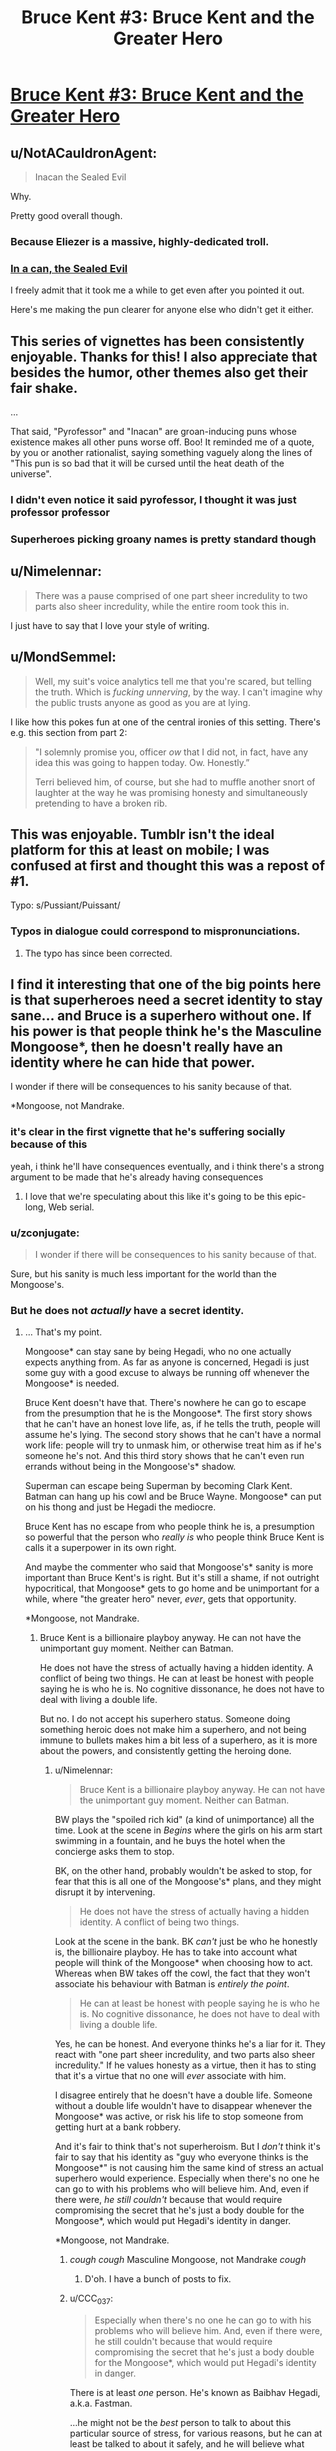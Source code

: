 #+TITLE: Bruce Kent #3: Bruce Kent and the Greater Hero

* [[https://yudkowsky.tumblr.com/post/190740125660/yudkowsky-mirasorastone-yudkowsky][Bruce Kent #3: Bruce Kent and the Greater Hero]]
:PROPERTIES:
:Author: EliezerYudkowsky
:Score: 94
:DateUnix: 1581279944.0
:DateShort: 2020-Feb-09
:END:

** u/NotACauldronAgent:
#+begin_quote
  Inacan the Sealed Evil
#+end_quote

Why.

Pretty good overall though.
:PROPERTIES:
:Author: NotACauldronAgent
:Score: 42
:DateUnix: 1581281139.0
:DateShort: 2020-Feb-10
:END:

*** Because Eliezer is a massive, highly-dedicated troll.
:PROPERTIES:
:Author: VorpalAuroch
:Score: 31
:DateUnix: 1581287136.0
:DateShort: 2020-Feb-10
:END:


*** [[https://tvtropes.org/pmwiki/pmwiki.php/Main/SealedEvilInACan][In a can, the Sealed Evil]]

I freely admit that it took me a while to get even after you pointed it out.

Here's me making the pun clearer for anyone else who didn't get it either.
:PROPERTIES:
:Author: xamueljones
:Score: 18
:DateUnix: 1581333614.0
:DateShort: 2020-Feb-10
:END:


** This series of vignettes has been consistently enjoyable. Thanks for this! I also appreciate that besides the humor, other themes also get their fair shake.

...

That said, "Pyrofessor" and "Inacan" are groan-inducing puns whose existence makes all other puns worse off. Boo! It reminded me of a quote, by you or another rationalist, saying something vaguely along the lines of "This pun is so bad that it will be cursed until the heat death of the universe".
:PROPERTIES:
:Author: MondSemmel
:Score: 30
:DateUnix: 1581287170.0
:DateShort: 2020-Feb-10
:END:

*** I didn't even notice it said pyrofessor, I thought it was just professor professor
:PROPERTIES:
:Author: Ardvarkeating101
:Score: 12
:DateUnix: 1581290062.0
:DateShort: 2020-Feb-10
:END:


*** Superheroes picking groany names is pretty standard though
:PROPERTIES:
:Author: Anderkent
:Score: 1
:DateUnix: 1581719156.0
:DateShort: 2020-Feb-15
:END:


** u/Nimelennar:
#+begin_quote
  There was a pause comprised of one part sheer incredulity to two parts also sheer incredulity, while the entire room took this in.
#+end_quote

I just have to say that I love your style of writing.
:PROPERTIES:
:Author: Nimelennar
:Score: 31
:DateUnix: 1581291291.0
:DateShort: 2020-Feb-10
:END:


** u/MondSemmel:
#+begin_quote
  Well, my suit's voice analytics tell me that you're scared, but telling the truth.  Which is /fucking unnerving/, by the way.  I can't imagine why the public trusts anyone as good as you are at lying.
#+end_quote

I like how this pokes fun at one of the central ironies of this setting. There's e.g. this section from part 2:

#+begin_quote
  "I solemnly promise you, officer /ow/ that I did not, in fact, have any idea this was going to happen today.  Ow.  Honestly.”

  Terri believed him, of course, but she had to muffle another snort of laughter at the way he was promising honesty and simultaneously pretending to have a broken rib.
#+end_quote
:PROPERTIES:
:Author: MondSemmel
:Score: 25
:DateUnix: 1581288524.0
:DateShort: 2020-Feb-10
:END:


** This was enjoyable. Tumblr isn't the ideal platform for this at least on mobile; I was confused at first and thought this was a repost of #1.

Typo: s/Pussiant/Puissant/
:PROPERTIES:
:Author: gryfft
:Score: 24
:DateUnix: 1581285136.0
:DateShort: 2020-Feb-10
:END:

*** Typos in dialogue could correspond to mispronunciations.
:PROPERTIES:
:Author: GeneralExtension
:Score: 1
:DateUnix: 1581356367.0
:DateShort: 2020-Feb-10
:END:

**** The typo has since been corrected.
:PROPERTIES:
:Author: gryfft
:Score: 1
:DateUnix: 1581356485.0
:DateShort: 2020-Feb-10
:END:


** I find it interesting that one of the big points here is that superheroes need a secret identity to stay sane... and Bruce is a superhero without one. If his power is that people think he's the Masculine Mongoose*, then he doesn't really have an identity where he can hide that power.

I wonder if there will be consequences to his sanity because of that.

*Mongoose, not Mandrake.
:PROPERTIES:
:Author: Nimelennar
:Score: 22
:DateUnix: 1581308777.0
:DateShort: 2020-Feb-10
:END:

*** it's clear in the first vignette that he's suffering socially because of this

yeah, i think he'll have consequences eventually, and i think there's a strong argument to be made that he's already having consequences
:PROPERTIES:
:Author: Lugnut1206
:Score: 18
:DateUnix: 1581318722.0
:DateShort: 2020-Feb-10
:END:

**** I love that we're speculating about this like it's going to be this epic-long, Web serial.
:PROPERTIES:
:Author: hankyusa
:Score: 1
:DateUnix: 1587349092.0
:DateShort: 2020-Apr-20
:END:


*** u/zconjugate:
#+begin_quote
  I wonder if there will be consequences to his sanity because of that.
#+end_quote

Sure, but his sanity is much less important for the world than the Mongoose's.
:PROPERTIES:
:Author: zconjugate
:Score: 8
:DateUnix: 1581371462.0
:DateShort: 2020-Feb-11
:END:


*** But he does not /actually/ have a secret identity.
:PROPERTIES:
:Author: kaukamieli
:Score: 1
:DateUnix: 1581384582.0
:DateShort: 2020-Feb-11
:END:

**** ... That's my point.

Mongoose* can stay sane by being Hegadi, who no one actually expects anything from. As far as anyone is concerned, Hegadi is just some guy with a good excuse to always be running off whenever the Mongoose* is needed.

Bruce Kent doesn't have that. There's nowhere he can go to escape from the presumption that he is the Mongoose*. The first story shows that he can't have an honest love life, as, if he tells the truth, people will assume he's lying. The second story shows that he can't have a normal work life: people will try to unmask him, or otherwise treat him as if he's someone he's not. And this third story shows that he can't even run errands without being in the Mongoose's* shadow.

Superman can escape being Superman by becoming Clark Kent. Batman can hang up his cowl and be Bruce Wayne. Mongoose* can put on his thong and just be Hegadi the mediocre.

Bruce Kent has no escape from who people think he is, a presumption so powerful that the person who /really is/ who people think Bruce Kent is calls it a superpower in its own right.

And maybe the commenter who said that Mongoose's* sanity is more important than Bruce Kent's is right. But it's still a shame, if not outright hypocritical, that Mongoose* gets to go home and be unimportant for a while, where "the greater hero" never, /ever/, gets that opportunity.

*Mongoose, not Mandrake.
:PROPERTIES:
:Author: Nimelennar
:Score: 6
:DateUnix: 1581395141.0
:DateShort: 2020-Feb-11
:END:

***** Bruce Kent is a billionaire playboy anyway. He can not have the unimportant guy moment. Neither can Batman.

He does not have the stress of actually having a hidden identity. A conflict of being two things. He can at least be honest with people saying he is who he is. No cognitive dissonance, he does not have to deal with living a double life.

But no. I do not accept his superhero status. Someone doing something heroic does not make him a superhero, and not being immune to bullets makes him a bit less of a superhero, as it is more about the powers, and consistently getting the heroing done.
:PROPERTIES:
:Author: kaukamieli
:Score: 4
:DateUnix: 1581398669.0
:DateShort: 2020-Feb-11
:END:

****** u/Nimelennar:
#+begin_quote
  Bruce Kent is a billionaire playboy anyway. He can not have the unimportant guy moment. Neither can Batman.
#+end_quote

BW plays the "spoiled rich kid" (a kind of unimportance) all the time. Look at the scene in /Begins/ where the girls on his arm start swimming in a fountain, and he buys the hotel when the concierge asks them to stop.

BK, on the other hand, probably wouldn't be asked to stop, for fear that this is all one of the Mongoose's* plans, and they might disrupt it by intervening.

#+begin_quote
  He does not have the stress of actually having a hidden identity. A conflict of being two things.
#+end_quote

Look at the scene in the bank. BK /can't/ just be who he honestly is, the billionaire playboy. He has to take into account what people will think of the Mongoose* when choosing how to act. Whereas when BW takes off the cowl, the fact that they won't associate his behaviour with Batman is /entirely the point/.

#+begin_quote
  He can at least be honest with people saying he is who he is. No cognitive dissonance, he does not have to deal with living a double life.
#+end_quote

Yes, he can be honest. And everyone thinks he's a liar for it. They react with "one part sheer incredulity, and two parts also sheer incredulity." If he values honesty as a virtue, then it has to sting that it's a virtue that no one will /ever/ associate with him.

I disagree entirely that he doesn't have a double life. Someone without a double life wouldn't have to disappear whenever the Mongoose* was active, or risk his life to stop someone from getting hurt at a bank robbery.

And it's fair to think that's not superheroism. But I /don't/ think it's fair to say that his identity as "guy who everyone thinks is the Mongoose*" is not causing him the same kind of stress an actual superhero would experience. Especially when there's no one he can go to with his problems who will believe him. And, even if there were, /he still couldn't/ because that would require compromising the secret that he's just a body double for the Mongoose*, which would put Hegadi's identity in danger.

*Mongoose, not Mandrake.
:PROPERTIES:
:Author: Nimelennar
:Score: 9
:DateUnix: 1581425940.0
:DateShort: 2020-Feb-11
:END:

******* /cough cough/ Masculine Mongoose, not Mandrake /cough/
:PROPERTIES:
:Author: DuskyDay
:Score: 5
:DateUnix: 1581467058.0
:DateShort: 2020-Feb-12
:END:

******** D'oh. I have a bunch of posts to fix.
:PROPERTIES:
:Author: Nimelennar
:Score: 5
:DateUnix: 1581472227.0
:DateShort: 2020-Feb-12
:END:


******* u/CCC_037:
#+begin_quote
  Especially when there's no one he can go to with his problems who will believe him. And, even if there were, he still couldn't because that would require compromising the secret that he's just a body double for the Mongoose*, which would put Hegadi's identity in danger.
#+end_quote

There is at least /one/ person. He's known as Baibhav Hegadi, a.k.a. Fastman.

...he might not be the /best/ person to talk to about this particular source of stress, for various reasons, but he can at least be talked to about it safely, and he will believe what Bruce says.
:PROPERTIES:
:Author: CCC_037
:Score: 4
:DateUnix: 1581673268.0
:DateShort: 2020-Feb-14
:END:

******** That's true, if for no other reason than Hegadi appears to be a walking lie detector.

Yes, that would be someone he could talk to, and it wouldn't even present any serious risk towards the Mongoose's secret identity (because /of course/ someone whose job it is to report on the Mongoose's location would hang around Bruce Kent).

I agree with you that, while probably better than nothing, discussing the secret that is causing turmoil in your life /with the person who asked you to keep that secret in the first place/ might not be enough to defuse the stress caused by that turmoil.
:PROPERTIES:
:Author: Nimelennar
:Score: 3
:DateUnix: 1581716571.0
:DateShort: 2020-Feb-15
:END:

********* [[/twiwink][]] Bruce Kent is well known for his ability to confound walking lie detectors when he continually claims not to be the 'Goose.

...no, the real reason that Hegadi will believe Bruce is that Hegadi /knows/ that Bruce is /not/ the 'Goose.

Fortunately, Bruce seems to believe that the 'Goose is even smarter and more Good than even the 'Goose's reputation, so it seems that there is /some/ good in discussing the matter with him.
:PROPERTIES:
:Author: CCC_037
:Score: 2
:DateUnix: 1581745795.0
:DateShort: 2020-Feb-15
:END:

********** I meant "believe him about the problems that being the Mongoose's body double is causing him" more than "believe him about not being the Mongoose," but fair enough.
:PROPERTIES:
:Author: Nimelennar
:Score: 3
:DateUnix: 1581779824.0
:DateShort: 2020-Feb-15
:END:

*********** I believe the first of those will come very easily for even a moderately empathic person, given the second. Bruce's problem is that the second is exceedingly rare, though.
:PROPERTIES:
:Author: CCC_037
:Score: 2
:DateUnix: 1581836737.0
:DateShort: 2020-Feb-16
:END:


** story idea:

A few years ago a man named Clark Wayne walked into a police station and confessed to being the Feminine Falcon; arch-nemesis of the Mongoose. He plead guilty to all charges, and knew the details of many crimes that could only be known to the Falcon herself. He is now serving a life sentence, avoiding the death penalty only because he turned himself in.

But of course everybody, including Bruce, knows Wayne is innocent. The Falcon must have bribed, threatened, brainwashed, mind-controlled or otherwise convinced Wayne to pose as her, in order to further some byzantine plot. The Falcon must still be out there, biding her time.

Facing public outcry, the president has pardoned Wayne for all the crimes he confessed to. But Wayne does not want to leave prison, and so wishes to confess to more crimes, but he will only speak to Bruce Kent.

Bruce is bent on getting this poor patsy out of prison. Clark wants to stay. A battle of wits ensues.
:PROPERTIES:
:Author: silverius
:Score: 18
:DateUnix: 1581354475.0
:DateShort: 2020-Feb-10
:END:


** Just to be sure that I'm reading the last conversation correctly, the man he's conversing with is the Mongoose in the guise of Hegadi, right?

I think that's what this implies: "It would be crazy to wonder whether Baibhav Hegadi is secretly a metahuman, and it's not the least bit odd that Fastman suddenly runs off whenever the Masculine Mongoose is summoned to a crisis."
:PROPERTIES:
:Author: russxbox
:Score: 15
:DateUnix: 1581288528.0
:DateShort: 2020-Feb-10
:END:

*** I took it that Baibhav Hegadi is more-or-less openly Fastman, but Fastman is fictional and Baibhav Hegadi is the real Masculine Mongoose.
:PROPERTIES:
:Author: LiteralHeadCannon
:Score: 42
:DateUnix: 1581288785.0
:DateShort: 2020-Feb-10
:END:

**** Which implies that when the Mongoose invented himself a cover identity, he decided to include wearing underwear he knit out of his own hair. By choice.
:PROPERTIES:
:Author: pku31
:Score: 19
:DateUnix: 1581324462.0
:DateShort: 2020-Feb-10
:END:

***** True, but he no doubt considers it worth the trouble to keep his family safe.
:PROPERTIES:
:Author: CCC_037
:Score: 9
:DateUnix: 1581327673.0
:DateShort: 2020-Feb-10
:END:


***** I mean, the underwear may not actually have to be knit from his hair. But yeah, it seems that way.
:PROPERTIES:
:Author: Audere_of_the_Grey
:Score: 10
:DateUnix: 1581354724.0
:DateShort: 2020-Feb-10
:END:


***** I know, right? He could've handwaved his costume as some sort of special material. His friends can clearly make bulletproof undershirts, so why not superpower-compatible fabric?
:PROPERTIES:
:Author: vanillafog
:Score: 3
:DateUnix: 1581467813.0
:DateShort: 2020-Feb-12
:END:

****** Thought about it a bit, and (even besides the added complication of an additional possibly-discoverable lie like a "special material") it actually makes sense: Even a useless superpower might be hired as *entertainment*, just to amuse people by demonstrating it.

If he needs be near-nude however, he can simply proclaim he's too embarrassed to appear in public like that. He certainly can't demonstrate it around kids, etc, that's indecent.

So it makes his seeming power even more useless.
:PROPERTIES:
:Author: ArisKatsaris
:Score: 9
:DateUnix: 1581477711.0
:DateShort: 2020-Feb-12
:END:

******* It's also humiliating, which makes it look less like a fake power. If you could make up anything, /surely/ you wouldn't do that to yourself.
:PROPERTIES:
:Author: Roxolan
:Score: 3
:DateUnix: 1582208727.0
:DateShort: 2020-Feb-20
:END:


**** ya, there's a bunch of stuff in the original vignette that tracks with Baibhav Hegadi being the MM:

#+begin_quote
  The day he suddenly got his meta powers, he already had a spouse and three kids, on top of a brother and two sisters and sixteen nephews and nieces.

  ...

  Wondering if Bruce Kent was one of those good friends of the 'Goose, back in the day? He wasn't. He's not even from the same country.
#+end_quote

So: at least one kid (a daughter to leave his electric scooter business to), and from a different country than probably-America.
:PROPERTIES:
:Author: IICVX
:Score: 17
:DateUnix: 1581290446.0
:DateShort: 2020-Feb-10
:END:

***** u/PeridexisErrant:
#+begin_quote
  probably-America
#+end_quote

Name another english-speaking country with that much gun violence and 911 as the emergency hotline?

(of course, I might as well specify that Australia went through some cultural changes after superpowers appeared...)
:PROPERTIES:
:Author: PeridexisErrant
:Score: 9
:DateUnix: 1581296695.0
:DateShort: 2020-Feb-10
:END:

****** I mean they could live in an entirely different world where America doesn't exist but India does
:PROPERTIES:
:Author: IICVX
:Score: 7
:DateUnix: 1581301584.0
:DateShort: 2020-Feb-10
:END:


****** We could argue that it would make a lot of sense to make 911 the number in more places, as american media is pretty big and kids could easily learn the wrong number. :p
:PROPERTIES:
:Author: kaukamieli
:Score: 3
:DateUnix: 1581384535.0
:DateShort: 2020-Feb-11
:END:

******* [[https://en.m.wikipedia.org/wiki/112_(emergency_telephone_number)]]
:PROPERTIES:
:Author: PeridexisErrant
:Score: 1
:DateUnix: 1581386595.0
:DateShort: 2020-Feb-11
:END:


** Short story idea for #4:

The Setup: Continuing from #1, Bruce Kent is still looking for a date. He's finally found the woman of his dreams - besides whatever else he's looking for in a romantic partner, She seems to truly believe him when he says he isn't the Masculine Mongoose.

The Conflict: ... which is unnerving, because, after all, *everybody knows* that Bruce Kent == Masculine Mongoose. Suddenly Bruce and his date switch roles from #1, as he is put in the position of having to explain to her all the circumstantial evidence, getting increasingly confused why she just doesn't believe him.

The Development: Bruce tries to find out why she so adamantly takes his words at face value (insanity? gullibility? hidden motives?), possibly with some assistance by the Mongoose who after all has a tangential interest in the trustworthiness of Bruce's romantic partners.

The Resolution: The date fails or succeeds, and Bruce ultimately decides whether to continue this relationship - whichever result is preferred by the author.

---

The Optional Twist (if such a thing is even necessary in this short story): In a superhero setting, naturally the romantic interest has a mask identity: she's a villainess, maybe even one who has fought the Masculine Mongoose before.

Her inability to accept staggeringly obvious notions like Bruce Kent == Masculine Mongoose stems from a side effect of her meta powers, for instance an extreme form of empiricism, or because she takes Bayesian inference very seriously but somehow had a prior of 0 for this hypothesis, so no amount of evidence could persuade her.

She could have hidden motives for the date, but the story might work better without any. She's there in her civilian identity, after all.
:PROPERTIES:
:Author: MondSemmel
:Score: 11
:DateUnix: 1581383160.0
:DateShort: 2020-Feb-11
:END:

*** I'm now picturing Bruce Kent paired with a love interest who has paid /a meta/ to participate in a similar "fake secret identity" arrangement for the sake of bolstering her own reputation. She might have honestly figured out what's going on with Bruce, except that she's right for the wrong reasons, and severely misunderstands how his arrangement works, assuming it's something more like her own.
:PROPERTIES:
:Author: LiteralHeadCannon
:Score: 8
:DateUnix: 1581398480.0
:DateShort: 2020-Feb-11
:END:


** So do we assume that Team Pyro was suitably dealt with offscreen? Or did Mongoose take the meta-deal where he let them get away?
:PROPERTIES:
:Author: alphanumericsprawl
:Score: 8
:DateUnix: 1581285909.0
:DateShort: 2020-Feb-10
:END:

*** My interpretation (or headcanon, at least) of this is that, given that Mongoose was there and watching, he would have heard what the Pyrofessor was wanting to steal (the gems), gone to the deposit boxes, then taken them out first. That would be the reason why the Pyrofessor gave Bruce the "significant glare" before she left, and would make it so that her escape wouldn't have mattered as much.
:PROPERTIES:
:Author: BoxSparrow
:Score: 41
:DateUnix: 1581291999.0
:DateShort: 2020-Feb-10
:END:

**** I am turning in my Intellect card, sir, because I would never have come up with that theory in a million years. Also, I am subscribing to your great headcanon.
:PROPERTIES:
:Author: SomeoneImSure
:Score: 17
:DateUnix: 1581299191.0
:DateShort: 2020-Feb-10
:END:


*** Timing-wise, I don't see how Pyro could've been dealt with before the end of the vignette. So Bruce would've informed the Mongoose of the deal, and I don't see why the Mongoose would violate it, since it would harm Bruce Kent's reputation, which everyone knows is his own.

(Not to mention EY's background in decision theory, which stresses that lying has consequences, and having a reputation of keeping one's word is very useful but requires that one actually does keep one's word.)
:PROPERTIES:
:Author: MondSemmel
:Score: 10
:DateUnix: 1581287556.0
:DateShort: 2020-Feb-10
:END:

**** u/IICVX:
#+begin_quote
  Timing-wise, I don't see how Pyro could've been dealt with before the end of the vignette. So Bruce would've informed the Mongoose of the deal, and I don't see why the Mongoose would violate it, since it would harm Bruce Kent's reputation, which everyone knows is his own.
#+end_quote

I mean given that we're talking about gadgets made by smart people with super-tech, the watch probably records everything that happens while it's off-network and then passes it all along as soon as it comes back online. The Mongoose would've received a summarized packet of everything that happened as soon as the watch was back up.
:PROPERTIES:
:Author: IICVX
:Score: 6
:DateUnix: 1581290669.0
:DateShort: 2020-Feb-10
:END:

***** Not to mention, the Mongoose had a magician watching the situation and keeping him informed.
:PROPERTIES:
:Author: CCC_037
:Score: 4
:DateUnix: 1581311103.0
:DateShort: 2020-Feb-10
:END:


**** Good point. I suppose it would've been very loud defeating the pyromaniacs. There's no way he could've missed it.

Still, bank robbery isn't the sort of thing that should be tolerated. Wouldn't EY have something to say about social norms, about the long-term damage to financial confidence, the risk of hoarding and so on if bank-robbing becomes endemic? I'm sort of grasping at straws but at some point through HPMOR he points out that effective altruists didn't just rob a bank to send money to charity, that banks were more than just a piggy-bank that could be emptied willy-nilly?

Oh well, I can hardly expect a detailed analysis of economics in 5000 words that focuses on a completely different branch of logic and philosophy. I suppose the point was that the Mongoose isn't an always-totally-victorious Superman who could manage to find some clever solution every time.
:PROPERTIES:
:Author: alphanumericsprawl
:Score: 3
:DateUnix: 1581288747.0
:DateShort: 2020-Feb-10
:END:

***** Irrespective of the ethics of bank robbery, I'd expect a superhero like the Mongoose to stop any he came across.

In the eyes of the public, the robbery unfortunately happened when he was in his civilian non-meta identity. And since the Mongoose follows the mask code so religiously that he'd never reveal his identity, preventing violence in exchange for a promise not to catch the villain was the best he could do.

Of course, in actual fact, the Mongoose wasn't even present and thus couldn't prevent the robbery, but the promise stands.

You can see the outcome either as a rare defeat for the admirable Mongoose, or as a triumphant victory of preventing violence without having to fight.
:PROPERTIES:
:Author: MondSemmel
:Score: 13
:DateUnix: 1581289752.0
:DateShort: 2020-Feb-10
:END:


**** One bonus of the story having played out this was is the heroes now know exactly which items were stolen from the bank. Unless Pyro lies about what was to be stolen, which deserves a Bayesian analysis of its own.
:PROPERTIES:
:Author: DuplexFields
:Score: 3
:DateUnix: 1581288552.0
:DateShort: 2020-Feb-10
:END:


** Over on Twitter you were asking for ideas for the fourth story, so here's one that might be right up your alley: One of the Mongoose's enemies, backed into a corner, sends Bruce Kent a means of trivially destroying the world as a last-ditch ploy to fuck with him (effectively a simple, short, easy-to-remember "erase the universe you're living in" spell that anyone can use). Later, Bruce and the 'Goose somberly reflect on the remarkable series of /lucky coincidences/ that prevented it from being spoken or published before anyone figured out what it was.
:PROPERTIES:
:Author: LiteralHeadCannon
:Score: 6
:DateUnix: 1581314826.0
:DateShort: 2020-Feb-10
:END:

*** This is clever and has a very fun /esprit de l'escalier/ moment when you realize what actually happened, but I don't see what about it is specific to the BruceGoose setting or characters?
:PROPERTIES:
:Author: daytodave
:Score: 9
:DateUnix: 1581317327.0
:DateShort: 2020-Feb-10
:END:

**** The villain thought they were giving the most noble man in existence a weapon of omnidestruction which can't be defused, just to torment him with the knowledge that it would be so easy to end everything, and he could get anything he wanted from anyone in return for not using it. Instead they gave it to a random idiot who, fortunately for all of existence, has a superhuman intellect to talk to, and perhaps the means to erase the information from his own mind.
:PROPERTIES:
:Author: Frommerman
:Score: 7
:DateUnix: 1581329663.0
:DateShort: 2020-Feb-10
:END:


** I've read the first Bruce Kent story but this says you should read the first /two/ before reading it. Where can I find the second story?
:PROPERTIES:
:Author: Dragonheart91
:Score: 6
:DateUnix: 1581353716.0
:DateShort: 2020-Feb-10
:END:

*** #1

[[https://yudkowsky.tumblr.com/post/188511784460/prokopetz-bad-superhero-whose-secret-identity]]

#2

[[https://yudkowsky.tumblr.com/post/188572976735/mirasorastone-yudkowsky-prokopetz-bad]]

#3

[[https://yudkowsky.tumblr.com/post/190740125660/yudkowsky-mirasorastone-yudkowsky]]
:PROPERTIES:
:Author: GeneralExtension
:Score: 12
:DateUnix: 1581356672.0
:DateShort: 2020-Feb-10
:END:

**** Awesome. Thanks for the easy links.
:PROPERTIES:
:Author: Dragonheart91
:Score: 2
:DateUnix: 1581356826.0
:DateShort: 2020-Feb-10
:END:


*** The second story is also quoted in the tumblr post linked above. It starts with "To her dying day, reporter Terri Green would remember the look on Bruce Kent's face as the assassin stepped out of the crowd, holding the gun." Just click "Keep reading" to see the rest of it.
:PROPERTIES:
:Author: vanillafog
:Score: 3
:DateUnix: 1581356057.0
:DateShort: 2020-Feb-10
:END:

**** I see now, thanks.
:PROPERTIES:
:Author: Dragonheart91
:Score: 1
:DateUnix: 1581356813.0
:DateShort: 2020-Feb-10
:END:


** I was absolutely /floored/ at the Baibhav Hegadi twist. This is a character who's been mentioned on this subreddit before!
:PROPERTIES:
:Author: Mowtom_
:Score: 11
:DateUnix: 1581299301.0
:DateShort: 2020-Feb-10
:END:

*** Ref: [[https://www.reddit.com/r/rational/comments/dx7y5c/d_saturday_munchkinry_thread/f7qbqga/]]
:PROPERTIES:
:Author: mcgruntman
:Score: 10
:DateUnix: 1581322997.0
:DateShort: 2020-Feb-10
:END:


** I enjoyed it quite a bit. Silly, fun, and unique.
:PROPERTIES:
:Author: somerando11
:Score: 3
:DateUnix: 1581303979.0
:DateShort: 2020-Feb-10
:END:


** Are we ever going to find out why 'everyone knows' that Bruce Kent is the Masculine Mongoose? The initial belief must have come from somewhere.
:PROPERTIES:
:Author: CWRules
:Score: 3
:DateUnix: 1581450908.0
:DateShort: 2020-Feb-11
:END:

*** Deliberate, concerted effort on the part of both Bruce and the Goose, no doubt.

I imagine it included, at minimum:

- Bruce Kent vanishes every time the Mongoose needs to be somewhere. (Arranging for a couple of these vanishings to be from very public places - such as large billionaire-style parties - would have been easy, Bruce just needs to party until the Goose calls his watch).
- Every time the Mongoose obtains some monetary reward for stopping some terrible crime, the cash appears in Bruce Kent's bank account. Bruce Kent has no other source of income.
- Bruce Kent might occasionally 'slip up' and mention some things that very few people aside from the Mongoose knows.
:PROPERTIES:
:Author: CCC_037
:Score: 3
:DateUnix: 1581673886.0
:DateShort: 2020-Feb-14
:END:

**** They'd also have plausible deniability, like they have for everything else, right?

So Bruce Kent wouldn't appear to be someone who is Mongoose in a way that you can pinpoint directly (like no other source of income), he'd have a plausible cover story for everything - one that would make him look like Mongoose while nevertheless preserving plausible deniability.
:PROPERTIES:
:Author: DuskyDay
:Score: 2
:DateUnix: 1581850452.0
:DateShort: 2020-Feb-16
:END:

***** Why? They both /want/ everyone to think that Bruce is the 'Goose; honestly, the only reason that they're preserving the illusion that Bruce is still covering up his secret identity is because Bruce is /not/ the 'Goose. He can't casually use the 'Goose's powers, and any actual disproof of the idea that Bruce is the 'Goose will be dismissed as just another coverup on the part of the 'Goose.
:PROPERTIES:
:Author: CCC_037
:Score: 2
:DateUnix: 1581863208.0
:DateShort: 2020-Feb-16
:END:

****** u/DuskyDay:
#+begin_quote
  Why?
#+end_quote

All they did, so far, is consistent with Bruce Kent being a normal person and at the same time with him being secretly Mongoose, rather than it only being consistent with him being secretly Mongoose.

E.g. Bruce Kent wore a bulletproof shirt. He appeared to be in pain from what seemed to be a broken rib. He carefully navigated the conversation with his date in a way that can be interpreted both ways. If someone questioned why he's not leaving in an ambulance, I'm sure there would be a baseline-human-compatible explanation (like Bruce Kent still being in danger). Etc.

This is possibly because Mongoose has a reputation for being intelligent, and if there was an obvious "oversight" like Bruce Kent getting money from nowhere at the same time Mongoose gets money, his intelligent enemies could suspect he's trying to throw off his less intelligent adversaries by creating a false appearance of being Bruce Kent... but that's just my guess.
:PROPERTIES:
:Author: DuskyDay
:Score: 3
:DateUnix: 1581985371.0
:DateShort: 2020-Feb-18
:END:

******* The only reason that everything surrounding Bruce Kent is consistent with Bruce Kent being a normal person is because Bruce Kent /is/ a normal person. He's agreed to - and is being paid to - be the Mongoose's public 'secret' identity, and he does so so convincingly that Professor Pyrofessor would rather believe he can fool her voice analysis software than that he's not the 'Goose, so there must be /some/ incredibly suggestive evidence somewhere.

And I'm sure it's not as blatant as the 'Goose depositing money directly into Bruce's accounts. It probably passes through a bunch of steps to get there, to obscure its source. But every time the 'Goose gets a large amount of money, a week or two later Bruce Kent's bank account gets bigger... sure, Bruce can claim it's "an investment that paid off, just coincidentally at the same time" but who will believe that?
:PROPERTIES:
:Author: CCC_037
:Score: 2
:DateUnix: 1581998834.0
:DateShort: 2020-Feb-18
:END:

******** u/DuskyDay:
#+begin_quote
  sure, Bruce can claim it's "an investment that paid off, just coincidentally at the same time
#+end_quote

It might be also plausible that the revenue from this investment will be verifiable by a third party (or its unverifiability will have a plausible explanation too).

In reality, what might be going on is that Mongoose helped Bruce to invest intelligently - deliberately just enough to obtain the right about of money, and this is Bruce's payment. Meanwhile, Mongoose kept the money /he/ got and invested into e.g. a better supersuit - but better in a non-obvious way (for which there is nevertheless some "evidence").

(Edit: Or something else.)

#+begin_quote
  so convincingly that Professor Pyrofessor would rather believe he can fool her voice analysis software than that he's not the 'Goose, so there must be /some/ incredibly suggestive evidence somewhere
#+end_quote

That's a good point - if there is always plausible deniability, what tipped off everyone in the first place to notice Bruce Kent "is" Mongoose?

I think it's possible the evidence was in public long enough for everyone to notice - and so, when the plausible explanation (that provided Bruce Kent with plausible deniability) finally came to light, it was "too late" - everyone already "knew" he was Mongoose.

(Edit: The explanation being "too late" might itself have an explanation.)
:PROPERTIES:
:Author: DuskyDay
:Score: 2
:DateUnix: 1582065714.0
:DateShort: 2020-Feb-19
:END:

********* From Part 1:

#+begin_quote
  I couldn't go on being a millionaire playboy without the Mongoose's money. But I've saved up enough that I wouldn't need to go back to work.
#+end_quote

So it's clear that there is a direct money flow from the 'Goose to Bruce, and it only makes sense that they'd use that to suggest that Bruce is the 'Goose. (In Part 3, I note that the 'Goose is officially known to pay Hegadi 'standard meta-on-call rates', described as enough that he doesn't need to work but not millionaire playboy levels, which implies that that's all he's keeping. Though, of course, anything invested /as/ the 'Goose, e.g. into a better supersuit, can also be spent from Bruce's share).

And it's very possible that Bruce's only official explanation for where he gets his money from is "none of your business", which is more suggestive evidence that he's the 'Goose.
:PROPERTIES:
:Author: CCC_037
:Score: 1
:DateUnix: 1582088255.0
:DateShort: 2020-Feb-19
:END:

********** u/DuskyDay:
#+begin_quote
  And it's very possible that Bruce's only official explanation for where he gets his money from is "none of your business"
#+end_quote

Then I'd be worried about his intelligent enemies deducing it's a trick.

But who knows.
:PROPERTIES:
:Author: DuskyDay
:Score: 2
:DateUnix: 1582148223.0
:DateShort: 2020-Feb-20
:END:

*********** It /is/ a trick. There's always the possibility of an intelligent enemy deducing that.

But it'll take a very rare enemy to believe that the 'Goose is giving away pretty near /all/ his money, just for a trick.
:PROPERTIES:
:Author: CCC_037
:Score: 2
:DateUnix: 1582174518.0
:DateShort: 2020-Feb-20
:END:

************ u/DuskyDay:
#+begin_quote
  But it'll take a very rare enemy to believe that the 'Goose is giving away pretty near /all/ his money, just for a trick.
#+end_quote

The payoff, in case of success, isn't merely a successfully executed trick, but

1. Having your identity hidden (if a villain meets you on the street, they not only they won't hurt you because of the code, but also won't know it's you)
2. Being safe from the possibility of investigation (everyone "knows" you're Bruce Kent, so who would even start an investigation into your identity?)

The advantage of pulling this off successfully is enormous, so giving away almost all of his money to achieve this advantage isn't strange.

But maybe there are some reasons why nobody would suspect that.
:PROPERTIES:
:Author: DuskyDay
:Score: 2
:DateUnix: 1582290710.0
:DateShort: 2020-Feb-21
:END:

************* Oh, yes. The payoff /is/ enormous - safety for his family and loved ones.

But the reason why it would take a rare enemy to spot that is because your average supervillain cares a whole lot more about cash than about family. And it takes a rare /person/ to really, carefully consider the consequences of someone else having a completely different utility function; most people find it easy to implicitly assume that everyone else is just like them.
:PROPERTIES:
:Author: CCC_037
:Score: 2
:DateUnix: 1582301862.0
:DateShort: 2020-Feb-21
:END:

************** u/DuskyDay:
#+begin_quote
  But the reason why it would take a rare enemy to spot that is because your average supervillain cares a whole lot more about cash than about family.
#+end_quote

A sufficiently intelligent person should be able to emulate other people like that.

But who knows how intelligent their supervillains are.
:PROPERTIES:
:Author: DuskyDay
:Score: 2
:DateUnix: 1582558025.0
:DateShort: 2020-Feb-24
:END:

*************** True, true.

Sufficiently intelligent people are rare. [[/twiwink-in][]]
:PROPERTIES:
:Author: CCC_037
:Score: 2
:DateUnix: 1582566772.0
:DateShort: 2020-Feb-24
:END:


** Am I missing something, or would the argument for "active" metahumans (ones actively going out in costume, etc) having inviolate secret identities potentially also somewhat apply then to, say, police officers? And, similarly, at least some of the obvious counterarguments to the latter would apply to the former.
:PROPERTIES:
:Author: Psy-Kosh
:Score: 2
:DateUnix: 1581407253.0
:DateShort: 2020-Feb-11
:END:


** Can Eliezer please just write a Bruce Kent book already?
:PROPERTIES:
:Author: CorneliusPhi
:Score: 2
:DateUnix: 1581572127.0
:DateShort: 2020-Feb-13
:END:
